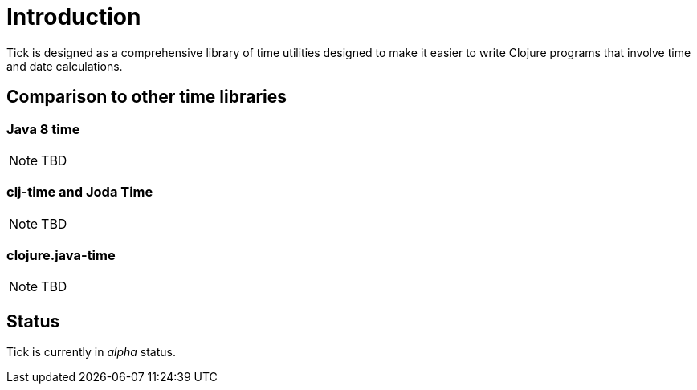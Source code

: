 = Introduction

Tick is designed as a comprehensive library of time utilities designed
to make it easier to write Clojure programs that involve time and date
calculations.

== Comparison to other time libraries

=== Java 8 time

NOTE: TBD

=== clj-time and Joda Time

NOTE: TBD

=== clojure.java-time

NOTE: TBD

== Status

Tick is currently in _alpha_ status.
